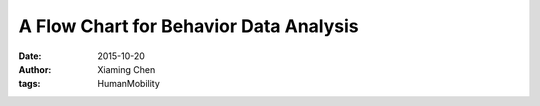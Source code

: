A Flow Chart for Behavior Data Analysis
=======================================

:date: 2015-10-20
:author: Xiaming Chen
:tags: HumanMobility

.. image:: http://7xlgp4.com1.z0.glb.clouddn.com/blog-post18-BehaviorMining.png
    :alt: must-have-banner
    :scale: 90%
    :target: http://7xlgp4.com1.z0.glb.clouddn.com/blog-post18-BehaviorMining.png
